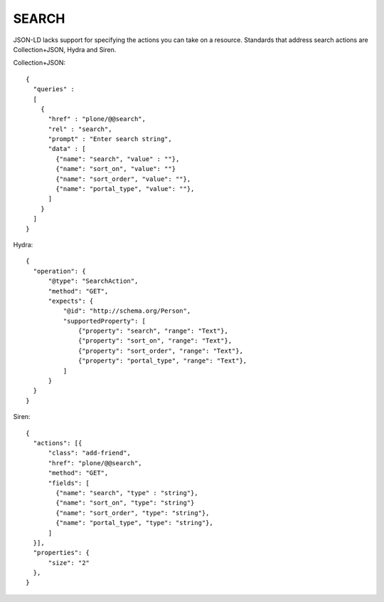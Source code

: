 SEARCH
======

JSON-LD lacks support for specifying the actions you can take on a resource.
Standards that address search actions are Collection+JSON, Hydra and Siren.


Collection+JSON::

  {
    "queries" :
    [
      {
        "href" : "plone/@@search",
        "rel" : "search",
        "prompt" : "Enter search string",
        "data" : [
          {"name": "search", "value" : ""},
          {"name": "sort_on", "value": ""}
          {"name": "sort_order", "value": ""},
          {"name": "portal_type", "value": ""},
        ]
      }
    ]
  }


Hydra::

  {
    "operation": {
        "@type": "SearchAction",
        "method": "GET",
        "expects": {
            "@id": "http://schema.org/Person",
            "supportedProperty": [
                {"property": "search", "range": "Text"},
                {"property": "sort_on", "range": "Text"},
                {"property": "sort_order", "range": "Text"},
                {"property": "portal_type", "range": "Text"},
            ]
        }
    }
  }


Siren::

  {
    "actions": [{
        "class": "add-friend",
        "href": "plone/@@search",
        "method": "GET",
        "fields": [
          {"name": "search", "type" : "string"},
          {"name": "sort_on", "type": "string"}
          {"name": "sort_order", "type": "string"},
          {"name": "portal_type", "type": "string"},
        ]
    }],
    "properties": {
        "size": "2"
    },
  }
